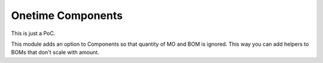 ==================
Onetime Components
==================
This is just a PoC.

This module adds an option to Components so that quantity of MO and BOM is ignored. This way you can add helpers to BOMs that don't scale with amount.